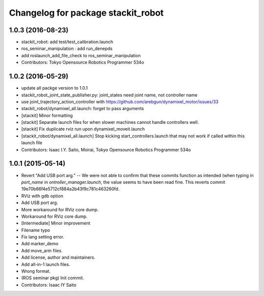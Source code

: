 ^^^^^^^^^^^^^^^^^^^^^^^^^^^^^^^^^^^
Changelog for package stackit_robot
^^^^^^^^^^^^^^^^^^^^^^^^^^^^^^^^^^^

1.0.3 (2016-08-23)
------------------
* stackit_robot: add test/test_calibration.launch
* ros_seminar_manipulation : add run_denepds
* add roslaunch_add_file_check to ros_seminar_manipulation
* Contributors: Tokyo Opensource Robotics Programmer 534o

1.0.2 (2016-05-29)
------------------
* update all packge version to 1.0.1
* stackit_robot_joint_state_publisher.py: joint_states need joint name, not controller name
* use joint_trajectory_action_controller with https://github.com/arebgun/dynamixel_motor/issues/33
* stackit_robot/dynamixel_all.launch: forget to pass arguments
* [stackit] Minor formatting
* [stackit] Separate launch files for when slower machines cannot handle controllers well.
* [stackit] Fix duplicate rviz run upon dynamixel_moveit.launch
* [stackit_robot/dynamixel_all.launch] Stop kicking start_controllers.launch that may not work if called within this launch file
* Contributors: Isaac I.Y. Saito, Moirai, Tokyo Opensource Robotics Programmer 534o

1.0.1 (2015-05-14)
------------------
* Revert "Add USB port arg." -- We were not able to confirm that these commits function as intended (when typing in `port_name` in `ontroller_manager.launch`, the value seems to have been read fine.
  This reverts commit 19e70b66f4e5712cf884a2b43f9c781c463260fd.
* RViz with gdb option
* Add USB port arg.
* More workaround for RViz core dump.
* Workaround for RViz core dump.
* [Intermediate] Minor improvement
* Filename typo
* Fix lang setting error.
* Add marker_demo
* Add move_arm files.
* Add license, author and maintainers.
* Add all-in-1 launch files.
* Wrong format.
* (ROS seminar pkg) Init commit.
* Contributors: Isaac IY Saito
